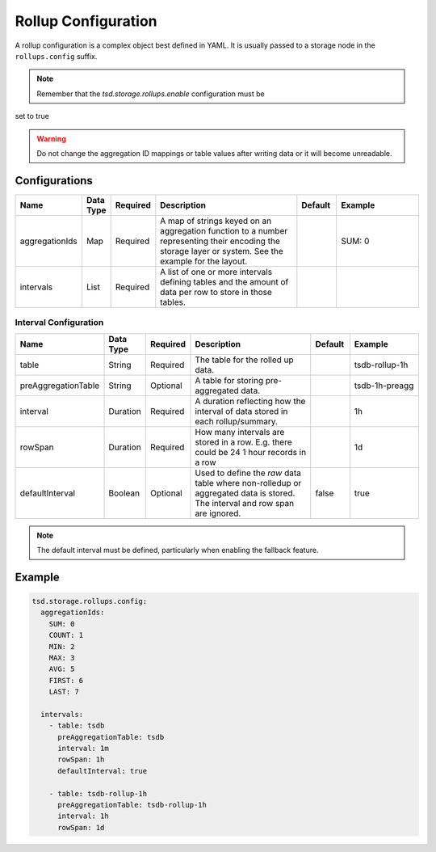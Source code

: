 Rollup Configuration
====================

A rollup configuration is a complex object best defined in YAML. It is usually passed to a storage node in the ``rollups.config`` suffix.

.. NOTE::

  Remember that the `tsd.storage.rollups.enable` configuration must be 
set to true

.. WARNING::

  Do not change the aggregation ID mappings or table values after writing data or it will become unreadable.

Configurations
^^^^^^^^^^^^^^

.. csv-table::
   :header: "Name", "Data Type", "Required", "Description", "Default", "Example"
   :widths: 10, 5, 5, 45, 10, 25
 
   "aggregationIds", "Map", "Required", "A map of strings keyed on an aggregation function to a number representing their encoding the storage layer or system. See the example for the layout.", "", "SUM: 0"
   "intervals", "List", "Required", "A list of one or more intervals defining tables and the amount of data per row to store in those tables.", "", ""

Interval Configuration
----------------------

.. csv-table::
   :header: "Name", "Data Type", "Required", "Description", "Default", "Example"
   :widths: 10, 5, 5, 45, 10, 25
 
   "table", "String", "Required", "The table for the rolled up data.", "", "tsdb-rollup-1h"
   "preAggregationTable", "String", "Optional", "A table for storing pre-aggregated data.", "", "tsdb-1h-preagg"
   "interval", "Duration", "Required", "A duration reflecting how the interval of data stored in each rollup/summary.", "", "1h"
   "rowSpan", "Duration", "Required", "How many intervals are stored in a row. E.g. there could be 24 1 hour records in a row", "", "1d"
   "defaultInterval", "Boolean", "Optional", "Used to define the *raw* data table where non-rolledup or aggregated data is stored. The interval and row span are ignored.", "false", "true"


.. NOTE::

  The default interval must be defined, particularly when enabling the fallback feature.

Example
^^^^^^^

.. code-block:: yaml

  tsd.storage.rollups.config:
    aggregationIds:
      SUM: 0
      COUNT: 1
      MIN: 2
      MAX: 3
      AVG: 5
      FIRST: 6
      LAST: 7

    intervals:
      - table: tsdb
        preAggregationTable: tsdb
        interval: 1m
        rowSpan: 1h
        defaultInterval: true

      - table: tsdb-rollup-1h
        preAggregationTable: tsdb-rollup-1h
        interval: 1h
        rowSpan: 1d